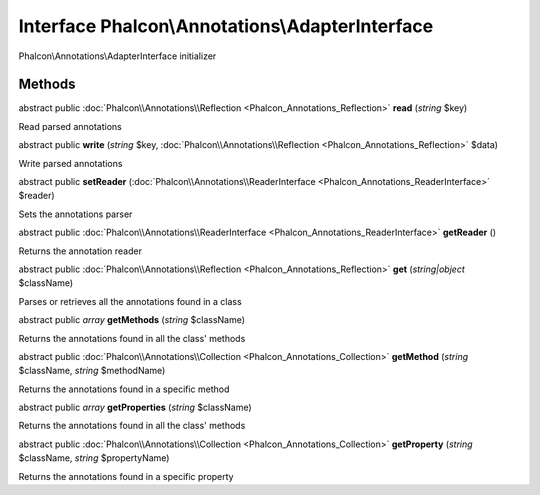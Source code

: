 Interface **Phalcon\\Annotations\\AdapterInterface**
====================================================

Phalcon\\Annotations\\AdapterInterface initializer


Methods
-------

abstract public :doc:`Phalcon\\Annotations\\Reflection <Phalcon_Annotations_Reflection>`  **read** (*string* $key)

Read parsed annotations



abstract public  **write** (*string* $key, :doc:`Phalcon\\Annotations\\Reflection <Phalcon_Annotations_Reflection>` $data)

Write parsed annotations



abstract public  **setReader** (:doc:`Phalcon\\Annotations\\ReaderInterface <Phalcon_Annotations_ReaderInterface>` $reader)

Sets the annotations parser



abstract public :doc:`Phalcon\\Annotations\\ReaderInterface <Phalcon_Annotations_ReaderInterface>`  **getReader** ()

Returns the annotation reader



abstract public :doc:`Phalcon\\Annotations\\Reflection <Phalcon_Annotations_Reflection>`  **get** (*string|object* $className)

Parses or retrieves all the annotations found in a class



abstract public *array*  **getMethods** (*string* $className)

Returns the annotations found in all the class' methods



abstract public :doc:`Phalcon\\Annotations\\Collection <Phalcon_Annotations_Collection>`  **getMethod** (*string* $className, *string* $methodName)

Returns the annotations found in a specific method



abstract public *array*  **getProperties** (*string* $className)

Returns the annotations found in all the class' methods



abstract public :doc:`Phalcon\\Annotations\\Collection <Phalcon_Annotations_Collection>`  **getProperty** (*string* $className, *string* $propertyName)

Returns the annotations found in a specific property



